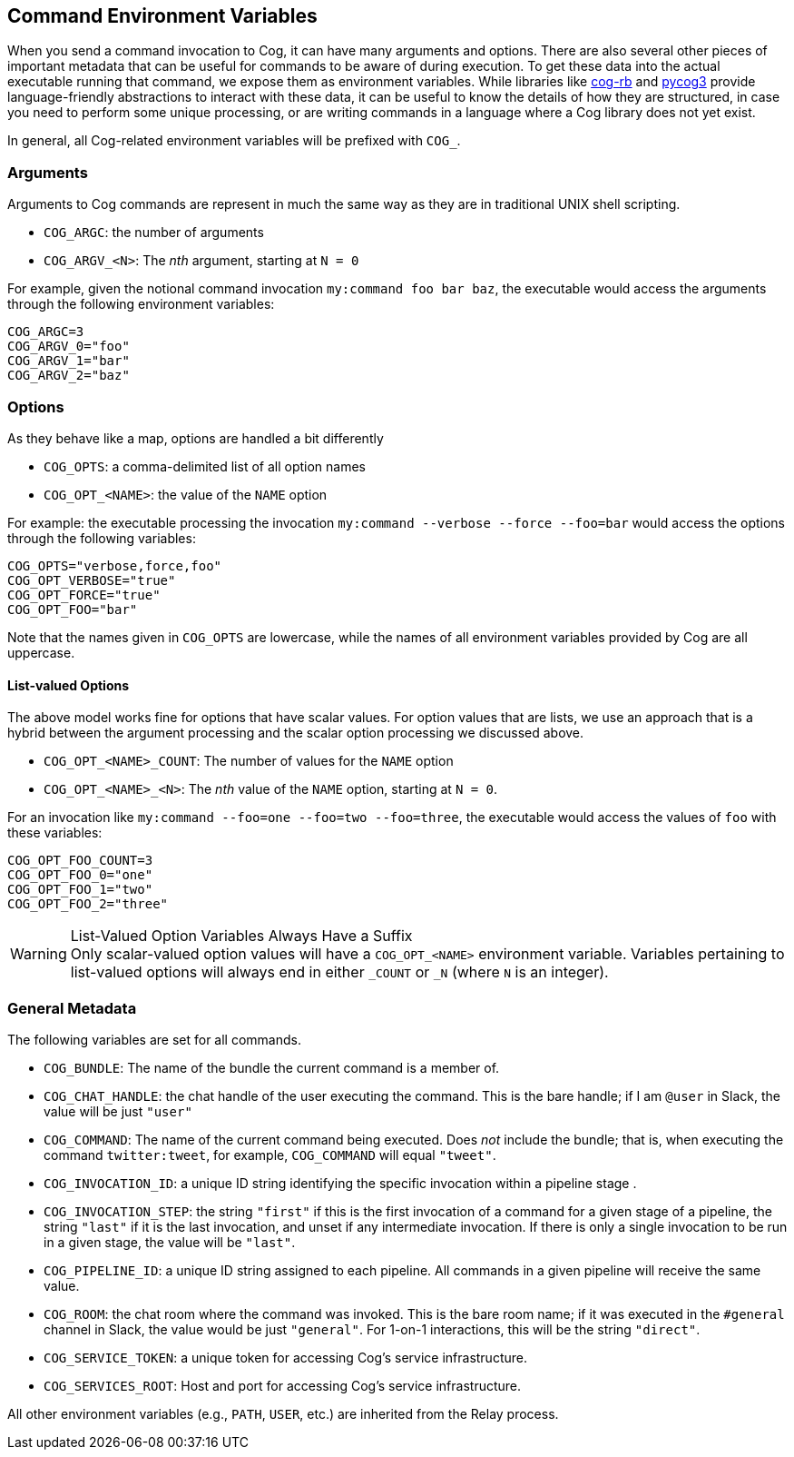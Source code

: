 == *Command Environment Variables*

When you send a command invocation to Cog, it can have many arguments and options. There are also several other pieces of important metadata that can be useful for commands to be aware of during execution. To get these data into the actual executable running that command, we expose them as environment variables. While libraries like https://github.com/operable/cog-rb[cog-rb] and https://github.com/operable/pycog3[pycog3] provide language-friendly abstractions to interact with these data, it can be useful to know the details of how they are structured, in case you need to perform some unique processing, or are writing commands in a language where a Cog library does not yet exist.

In general, all Cog-related environment variables will be prefixed with `COG_`.

=== Arguments

Arguments to Cog commands are represent in much the same way as they are in traditional UNIX shell scripting.

* `COG_ARGC`: the number of arguments
* `COG_ARGV_<N>`: The _nth_ argument, starting at `N = 0`

For example, given the notional command invocation `my:command foo bar baz`, the executable would access the arguments through the following environment variables:

[source, shell]
----
COG_ARGC=3
COG_ARGV_0="foo"
COG_ARGV_1="bar"
COG_ARGV_2="baz"
----

=== Options

As they behave like a map, options are handled a bit differently

* `COG_OPTS`: a comma-delimited list of all option names
* `COG_OPT_<NAME>`: the value of the `NAME` option

For example: the executable processing the invocation `my:command --verbose --force --foo=bar` would access the options through the following variables:

[source, shell]
----
COG_OPTS="verbose,force,foo"
COG_OPT_VERBOSE="true"
COG_OPT_FORCE="true"
COG_OPT_FOO="bar"
----

Note that the names given in `COG_OPTS` are lowercase, while the names of all environment variables provided by Cog are all uppercase.

==== List-valued Options

The above model works fine for options that have scalar values. For option values that are lists, we use an approach that is a hybrid between the argument processing and the scalar option processing we discussed above.

* `COG_OPT_<NAME>_COUNT`: The number of values for the `NAME` option
* `COG_OPT_<NAME>_<N>`: The _nth_ value of the `NAME` option, starting at `N = 0`.

For an invocation like `my:command --foo=one --foo=two --foo=three`, the executable would access the values of `foo` with these variables:

[source, shell]
----
COG_OPT_FOO_COUNT=3
COG_OPT_FOO_0="one"
COG_OPT_FOO_1="two"
COG_OPT_FOO_2="three"
----

.List-Valued Option Variables Always Have a Suffix
WARNING: Only scalar-valued option values will have a `COG_OPT_<NAME>` environment variable. Variables pertaining to list-valued options will always end in either `_COUNT` or `_N` (where `N` is an integer).

=== General Metadata
The following variables are set for all commands.

* `COG_BUNDLE`: The name of the bundle the current command is a member of.
* `COG_CHAT_HANDLE`: the chat handle of the user executing the command. This is the bare handle; if I am `@user` in Slack, the value will be just `"user"`
* `COG_COMMAND`: The name of the current command being executed. Does _not_ include the bundle; that is, when executing the command `twitter:tweet`, for example, `COG_COMMAND` will equal `"tweet"`.
* `COG_INVOCATION_ID`: a unique ID string identifying the specific invocation within a pipeline stage .
* `COG_INVOCATION_STEP`: the string `"first"` if this is the first invocation of a command for a given stage of a pipeline, the string `"last"` if it is the last invocation, and unset if any intermediate invocation. If there is only a single invocation to be run in a given stage, the value will be `"last"`.
* `COG_PIPELINE_ID`: a unique ID string assigned to each pipeline. All commands in a given pipeline will receive the same value.
* `COG_ROOM`: the chat room where the command was invoked. This is the bare room name; if it was executed in the `#general` channel in Slack, the value would be just `"general"`. For 1-on-1 interactions, this will be the string `"direct"`.
* `COG_SERVICE_TOKEN`: a unique token for accessing Cog's service infrastructure.
* `COG_SERVICES_ROOT`: Host and port for accessing Cog's service infrastructure.

All other environment variables (e.g., `PATH`, `USER`, etc.) are inherited from the Relay process.
